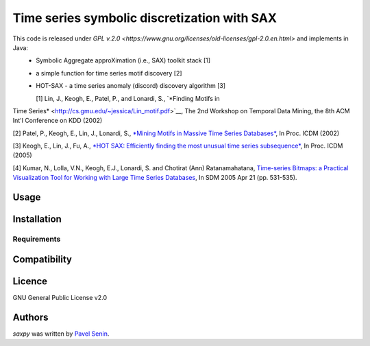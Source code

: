 Time series symbolic discretization with SAX
=====


.. image:: https://img.shields.io/pypi/v/saxpy.svg
    :target: https://pypi.python.org/pypi/saxpy
    :alt: Latest PyPI version

.. image:: https://travis-ci.org/seninp/saxpy.png
   :target: https://travis-ci.org/seninp/saxpy
   :alt: Latest Travis CI build status

.. image:: https://codecov.io/gh/seninp/saxpy/branch/master/graph/badge.svg
   :target: https://codecov.io/gh/seninp/saxpy
   
.. image:: http://img.shields.io/:license-gpl2-green.svg
   :target: http://www.gnu.org/licenses/gpl-2.0.html


This code is released under `GPL v.2.0 <https://www.gnu.org/licenses/old-licenses/gpl-2.0.en.html>` and implements in Java: 
 * Symbolic Aggregate approXimation (i.e., SAX) toolkit stack [1] 
 * a simple function for time series motif discovery [2]
 * HOT-SAX - a time series anomaly (discord) discovery algorithm [3]

   [1] Lin, J., Keogh, E., Patel, P., and Lonardi, S., `*Finding Motifs in
Time Series* <http://cs.gmu.edu/~jessica/Lin_motif.pdf>`__, The 2nd
Workshop on Temporal Data Mining, the 8th ACM Int'l Conference on KDD
(2002)

[2] Patel, P., Keogh, E., Lin, J., Lonardi, S., `*Mining Motifs in
Massive Time Series
Databases* <http://www.cs.gmu.edu/~jessica/publications/motif_icdm02.pdf>`__,
In Proc. ICDM (2002)

[3] Keogh, E., Lin, J., Fu, A., `*HOT SAX: Efficiently finding the most
unusual time series
subsequence* <http://www.cs.ucr.edu/~eamonn/HOT%20SAX%20%20long-ver.pdf>`__,
In Proc. ICDM (2005)

[4] Kumar, N., Lolla, V.N., Keogh, E.J., Lonardi, S. and Chotirat (Ann)
Ratanamahatana, `Time-series Bitmaps: a Practical Visualization Tool for
Working with Large Time Series
Databases <http://www.cs.ucr.edu/~eamonn/time_series_bitmaps.pdf>`__, In
SDM 2005 Apr 21 (pp. 531-535).


Usage
-----

Installation
------------

Requirements
^^^^^^^^^^^^

Compatibility
-------------

Licence
-------
GNU General Public License v2.0

Authors
-------

`saxpy` was written by `Pavel Senin <senin@hawaii.edu>`_.

